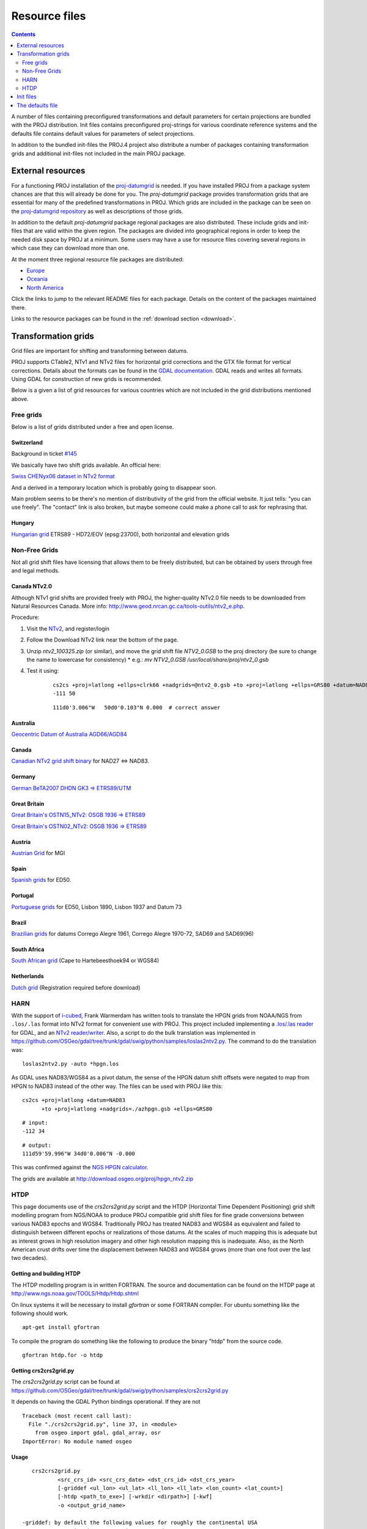 .. _resource_files:

================================================================================
Resource files
================================================================================

.. contents:: Contents
   :depth: 2
   :backlinks: none

A number of files containing preconfigured transformations and default parameters
for certain projections are bundled with the PROJ distribution. Init files
contains preconfigured proj-strings for various coordinate reference systems
and the defaults file contains default values for parameters of select
projections.

In addition to the bundled init-files the PROJ.4 project also distribute a number
of packages containing transformation grids and additional init-files not included
in the main PROJ package.

External resources
-------------------------------------------------------------------------------

For a functioning PROJ installation of the
`proj-datumgrid <https://github.com/OSGeo/proj-datumgrid>`_ is needed. If you
have installed PROJ from a package system chances are that this will already be
done for you. The *proj-datumgrid* package provides transformation grids that
are essential for many of the predefined transformations in PROJ. Which grids
are included in the package can be seen on the
`proj-datumgrid repository <https://github.com/OSGeo/proj-datumgrid>`_ as well
as descriptions of those grids.

In addition to the default *proj-datumgrid* package regional packages are also
distributed. These include grids and init-files that are valid within the given
region. The packages are divided into geographical regions in order to keep the
needed disk space by PROJ at a minimum. Some users may have a use for resource
files covering several regions in which case they can download more than one.

At the moment three regional resource file packages are distributed:

* `Europe <https://github.com/OSGeo/proj-datumgrid/tree/master/europe#proj-datumgrid-europe>`_
* `Oceania <https://github.com/OSGeo/proj-datumgrid/tree/master/oceania#proj-datumgrid-oceania>`_
* `North America <https://github.com/OSGeo/proj-datumgrid/tree/master/north-america#proj-datumgrid-north-america>`_ 

Click the links to jump to the relevant README files for each package. Details
on the content of the packages maintained there.

Links to the resource packages can be found in the :ref:`download section <download>`.

Transformation grids
-------------------------------------------------------------------------------

Grid files are important for shifting and transforming between datums.

PROJ supports CTable2, NTv1 and NTv2 files for horizontal grid corrections and
the GTX file format for vertical corrections. Details about the formats can be
found in the `GDAL documentation <http://gdal.org/>`_. GDAL reads and writes
all formats. Using GDAL for construction of new grids is recommended.

Below is a given a list of grid resources for various countries which are not
included in the grid distributions mentioned above.

Free grids
+++++++++++++++++++++++++++++++++++++++++++++++++++++++++++++++++++++++++++++++

Below is a list of grids distributed under a free and open license.

Switzerland
................................................................................

Background in ticket `#145 <https://github.com/OSGeo/proj.4/issues/145>`__

We basically have two shift grids available. An official here:

`Swiss CHENyx06 dataset in NTv2 format <https://shop.swisstopo.admin.ch/en/products/geo_software/GIS_info>`__

And a derived in a temporary location which is probably going to disappear soon.

Main problem seems to be there's no mention of distributivity of the grid from
the official website.  It just tells: "you can use freely".  The "contact" link
is also broken, but maybe someone could make a phone call to ask for rephrasing
that.

Hungary
................................................................................

`Hungarian grid <https://github.com/OSGeoLabBp/eov2etrs/>`__ ETRS89 - HD72/EOV (epsg:23700), both horizontal and elevation grids


.. _nonfreegrids:

Non-Free Grids
+++++++++++++++++++++++++++++++++++++++++++++++++++++++++++++++++++++++++++++++

Not all grid shift files have licensing that allows them to be freely
distributed, but can be obtained by users through free and legal methods.

Canada NTv2.0
................................................................................
Although NTv1 grid shifts are provided freely with PROJ, the higher-quality
NTv2.0 file needs to be downloaded from Natural Resources Canada. More info:
http://www.geod.nrcan.gc.ca/tools-outils/ntv2_e.php.

Procedure:

1. Visit the `NTv2 <http://webapp.geod.nrcan.gc.ca/geod/tools-outils/applications.php?locale=en#ntv2>`__, and register/login
2. Follow the Download NTv2 link near the bottom of the page.
3. Unzip `ntv2_100325.zip` (or similar), and move the grid shift file `NTV2_0.GSB` to the proj directory (be sure to change the name to lowercase for consistency)
   * e.g.: `mv NTV2_0.GSB /usr/local/share/proj/ntv2_0.gsb`
4. Test it using:
    ::

        cs2cs +proj=latlong +ellps=clrk66 +nadgrids=@ntv2_0.gsb +to +proj=latlong +ellps=GRS80 +datum=NAD83
        -111 50

    ::

        111d0'3.006"W   50d0'0.103"N 0.000  # correct answer

Australia
................................................................................

`Geocentric Datum of Australia AGD66/AGD84 <http://www.icsm.gov.au/gda/tech.html>`__

Canada
................................................................................

`Canadian NTv2 grid shift binary <http://open.canada.ca/data/en/dataset/b3534942-31ea-59cf-bcc3-f8dc4875081a>`__ for NAD27 <=> NAD83.

Germany
................................................................................

`German BeTA2007 DHDN GK3 => ETRS89/UTM <http://crs.bkg.bund.de/crseu/crs/descrtrans/BeTA/de_dhdn2etrs_beta.php>`__

Great Britain
................................................................................


`Great Britain's OSTN15_NTv2: OSGB 1936 => ETRS89 <https://www.ordnancesurvey.co.uk/docs/gps/OSTN15_NTv2.zip>`__

`Great Britain's OSTN02_NTv2: OSGB 1936 => ETRS89 <http://www.ordnancesurvey.co.uk/business-and-government/help-and-support/navigation-technology/os-net/ostn02-ntv2-format.html>`__

Austria
................................................................................

`Austrian Grid <http://www.bev.gv.at/portal/page?_pageid=713,2204753&_dad=portal&_schema=PORTAL>`__ for MGI

Spain
................................................................................

`Spanish grids <http://www.ign.es/ign/layoutIn/herramientas.do#DATUM>`__ for ED50.

Portugal
................................................................................

`Portuguese grids <http://www.fc.up.pt/pessoas/jagoncal/coordenadas/index.htm>`__ for ED50, Lisbon 1890, Lisbon 1937 and Datum 73

Brazil
................................................................................

`Brazilian grids <http://www.ibge.gov.br/home/geociencias/geodesia/param_transf/default_param_transf.shtm>`__ for datums Corrego Alegre 1961, Corrego Alegre 1970-72, SAD69 and SAD69(96)

South Africa
................................................................................

`South African grid <http://eepublishers.co.za/article/datum-transformations-using-the-ntv2-grid.html>`__ (Cape to Hartebeesthoek94 or WGS84)

Netherlands
................................................................................

`Dutch grid <https://www.kadaster.nl/web/Themas/Registraties/Rijksdriehoeksmeting/Transformatie-van-coordinaten.htm>`__ (Registration required before download)



HARN
+++++++++++++++++++++++++++++++++++++++++++++++++++++++++++++++++++++++++++++++

With the support of `i-cubed <http://www.i3.com>`__, Frank Warmerdam has
written tools to translate the HPGN grids from NOAA/NGS from ``.los/.las`` format
into NTv2 format for convenient use with PROJ.  This project included
implementing a `.los/.las reader <https://github.com/OSGeo/gdal/tree/trunk/gdal/frmts/raw/loslasdataset.cpp>`__
for GDAL, and an `NTv2 reader/writer <https://github.com/OSGeo/gdal/tree/trunk/gdal/frmts/raw/ntv2dataset.cpp>`__.
Also, a script to do the bulk translation was implemented in
https://github.com/OSGeo/gdal/tree/trunk/gdal/swig/python/samples/loslas2ntv2.py.
The command to do the translation was:

::

    loslas2ntv2.py -auto *hpgn.los

As GDAL uses NAD83/WGS84 as a pivot datum, the sense of the HPGN datum shift offsets were negated to map from HPGN to NAD83 instead of the other way.  The files can be used with PROJ like this:

::

      cs2cs +proj=latlong +datum=NAD83
            +to +proj=latlong +nadgrids=./azhpgn.gsb +ellps=GRS80

::

    # input:
    -112 34

::

    # output:
    111d59'59.996"W 34d0'0.006"N -0.000

This was confirmed against the `NGS HPGN calculator
<http://www.ngs.noaa.gov/cgi-bin/nadcon2.prl>`__.

The grids are available at http://download.osgeo.org/proj/hpgn_ntv2.zip

HTDP
+++++++++++++++++++++++++++++++++++++++++++++++++++++++++++++++++++++++++++++++

This page documents use of the `crs2crs2grid.py` script and the HTDP
(Horizontal Time Dependent Positioning) grid shift modelling program from
NGS/NOAA to produce PROJ compatible grid shift files for fine grade
conversions between various NAD83 epochs and WGS84.  Traditionally PROJ has
treated NAD83 and WGS84 as equivalent and failed to distinguish between
different epochs or realizations of those datums.  At the scales of much
mapping this is adequate but as interest grows in high resolution imagery and
other high resolution mapping this is inadequate.  Also, as the North American
crust drifts over time the displacement between NAD83 and WGS84 grows (more
than one foot over the last two decades).

Getting and building HTDP
................................................................................

The HTDP modelling program is in written FORTRAN.  The source and documentation
can be found on the HTDP page at http://www.ngs.noaa.gov/TOOLS/Htdp/Htdp.shtml

On linux systems it will be necessary to install `gfortran` or some FORTRAN
compiler.  For ubuntu something like the following should work.

::

    apt-get install gfortran

To compile the program do something like the following to produce the binary "htdp" from the source code.

::

    gfortran htdp.for -o htdp

Getting crs2crs2grid.py
................................................................................

The `crs2crs2grid.py` script can be found at
https://github.com/OSGeo/gdal/tree/trunk/gdal/swig/python/samples/crs2crs2grid.py

It depends on having the GDAL Python bindings operational.  If they are not


::

    Traceback (most recent call last):
      File "./crs2crs2grid.py", line 37, in <module>
        from osgeo import gdal, gdal_array, osr
    ImportError: No module named osgeo

Usage
................................................................................

::

    crs2crs2grid.py
            <src_crs_id> <src_crs_date> <dst_crs_id> <dst_crs_year>
            [-griddef <ul_lon> <ul_lat> <ll_lon> <ll_lat> <lon_count> <lat_count>]
            [-htdp <path_to_exe>] [-wrkdir <dirpath>] [-kwf]
            -o <output_grid_name>

 -griddef: by default the following values for roughly the continental USA
           at a six minute step size are used:
           -127 50 -66 25 251 611
 -kwf: keep working files in the working directory for review.

::

    crs2crs2grid.py 29 2002.0 8 2002.0 -o nad83_2002.ct2

The goal of `crs2crs2grid.py` is to produce a grid shift file for a designated
region.  The region is defined using the `-griddef` switch.  When missing a
continental US region is used.  The script creates a set of sample points for
the grid definition, runs the "htdp" program against it and then parses the
resulting points and computes a point by point shift to encode into the final
grid shift file.  By default it is assumed the `htdp` program will be in the
executable path.  If not, please provide the path to the executable using the
`-htdp` switch.

The `htdp` program supports transformations between many CRSes and for each (or
most?) of them you need to provide a date at which the CRS is fixed.  The full
set of CRS Ids available in the HTDP program are:

::

  1...NAD_83(2011) (North America tectonic plate fixed)
  29...NAD_83(CORS96)  (NAD_83(2011) will be used)
  30...NAD_83(2007)    (NAD_83(2011) will be used)
  2...NAD_83(PA11) (Pacific tectonic plate fixed)
  31...NAD_83(PACP00)  (NAD 83(PA11) will be used)
  3...NAD_83(MA11) (Mariana tectonic plate fixed)
  32...NAD_83(MARP00)  (NAD_83(MA11) will be used)

  4...WGS_72                             16...ITRF92
  5...WGS_84(transit) = NAD_83(2011)     17...ITRF93
  6...WGS_84(G730) = ITRF92              18...ITRF94 = ITRF96
  7...WGS_84(G873) = ITRF96              19...ITRF96
  8...WGS_84(G1150) = ITRF2000           20...ITRF97
  9...PNEOS_90 = ITRF90                  21...IGS97 = ITRF97
 10...NEOS_90 = ITRF90                   22...ITRF2000
 11...SIO/MIT_92 = ITRF91                23...IGS00 = ITRF2000
 12...ITRF88                             24...IGb00 = ITRF2000
 13...ITRF89                             25...ITRF2005
 14...ITRF90                             26...IGS05 = ITRF2005
 15...ITRF91                             27...ITRF2008
                                         28...IGS08 = ITRF2008

The typical use case is mapping from NAD83 on a particular date to WGS84 on
some date.  In this case the source CRS Id "29" (NAD_83(CORS96)) and the
destination CRS Id is "8 (WGS_84(G1150)).  It is also necessary to select the
source and destination date (epoch).  For example:

::

    crs2crs2grid.py 29 2002.0 8 2002.0 -o nad83_2002.ct2

The output is a CTable2 format grid shift file suitable for use with PROJ
(4.8.0 or newer).  It might be utilized something like:


::

    cs2cs +proj=latlong +ellps=GRS80 +nadgrids=./nad83_2002.ct2 +to +proj=latlong +datum=WGS84

See Also
................................................................................

* http://www.ngs.noaa.gov/TOOLS/Htdp/Htdp.shtml - NGS/NOAA page about the HTDP
  model and program.  Source for the HTDP program can be downloaded from here.



Init files
-------------------------------------------------------------------------------

Init files are used for preconfiguring proj-strings for often used
transformations, such as those found in the EPSG database. Most init files contain
transformations from a given coordinate reference system to WGS84. This makes
it easy to transformations between any two coordinate reference systems with
``cs2cs``. Init files can however contain any proj-string and don't necesarily
have to follow the *cs2cs* paradigm where WGS84 is used as a pivot datum. The
ITRF init file is a good example of that.

A number of init files come pre-bundled with PROJ but it is also possible to
add your own custom init files. PROJ looks for the init files in the directoty
listed in the ``PROJ_LIB`` environment variable.

The format of init files made up of a identifier in angled brackets and a
proj-string:

::

    <3819> +proj=longlat +ellps=bessel
           +towgs84=595.48,121.69,515.35,4.115,-2.9383,0.853,-3.408 +no_defs <>

The above example is the first entry from the ``epsg`` init file. So, this is the
coordinate reference system with ID 3819 in the EPSG database. Comments can be
inserted by prefixing them with a "#". With version 4.10.0 a new special metadata
entry is now accepted in init files. It can be parsed with a function from the public
API. The metadata entry in the epsg init file looks like this at the time of writing:

::

<metadata> +version=9.0.0 +origin=EPSG +lastupdate=2017-01-10

Pre-configured proj-strings from init files are used in the following way:

::

    $ cs2cs -v +proj=latlong +to +init=epsg:3819
    # ---- From Coordinate System ----
    #Lat/long (Geodetic alias)
    #
    # +proj=latlong +ellps=WGS84
    # ---- To Coordinate System ----
    #Lat/long (Geodetic alias)
    #
    # +init=epsg:3819 +proj=longlat +ellps=bessel
    # +towgs84=595.48,121.69,515.35,4.115,-2.9383,0.853,-3.408 +no_defs

It is possible to override parameters when using ``+init``. Just add the parameter
to the proj-string alongside the ``+init`` parameter. For instance by overriding
the ellipsoid as in the following example

::

    +init=epsg:25832 +ellps=intl

where the Hayford ellipsoid is used instead of the predefined GRS80 ellipsoid.
It is also possible to add additional parameters not specified in the init file,
for instance by adding an obervation epoch when transforming from ITRF2000 to
ITRF2005:

::

    +init=ITRF2000:ITRF2005 +tobs=2010.5

which then expands to

::

    +proj=helmert +x=-0.0001 +y=0.0008 +z=0.0058 +s=-0.0004
    +dx=0.0002 +dy=-0.0001 +dz=0.0018 +ds=-0.000008
    +epoch=2000.0 +transpose
    +tobs=2010.5

Below is a list of the init files that are packaged with PROJ.

    ========    ================================================================
    Name        Description
    ========    ================================================================
    esri        Auto-generated mapping from Esri projection index. Not
                maintained any more
    epsg        EPSG database
    GL27        Great Lakes Grids
    IGNF        French coordinate systems supplied by the IGNF
    ITRF2000    Full set of transformation parameters between ITRF2000 and other
                ITRF's
    ITRF2008    Full set of transformation parameters between ITRF2008 and other
                ITRF's
    ITRF2014    Full set of transformation parameters between ITRF2014 and other
                ITRF's
    nad27       State plane coordinate systems, North American Datum 1927
    nad83       State plane coordinate systems, North American Datum 1983
    ========    ================================================================


The defaults file
-------------------------------------------------------------------------------

The ``proj_def.dat`` file supplies default parameters for PROJ. It uses the same
syntax as the init files described above. The identifiers in the defaults file
describe to what the parameters should apply. If the ``<general>`` identifier is
used, then all parameters in that section applies for all proj-strings. Otherwise
the identifier is connected to a specific projection. With the defaults file
supplied with PROJ the default ellipsoid is set to WGS84 (for all proj-strings).
Apart from that only the Albers Equal Area,
:doc:`Lambert Conic Conformal<usage/operations/projections/lcc>` and the
:doc:`Lagrange<usage/operations/projections/lagrng>` projections have default parameters.
Defaults can be ignored by adding the ``+no_def`` parameter to a proj-string.


